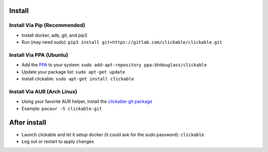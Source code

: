 .. _install:

Install
=======

Install Via Pip (Recommended)
-----------------------------

* Install docker, adb, git, and pip3
* Run (may need sudo): ``pip3 install git+https://gitlab.com/clickable/clickable.git``

Install Via PPA (Ubuntu)
------------------------

* Add the `PPA <https://launchpad.net/~bhdouglass/+archive/ubuntu/clickable>`__ to your system: ``sudo add-apt-repository ppa:bhdouglass/clickable``
* Update your package list: ``sudo apt-get update``
* Install clickable: ``sudo apt-get install clickable``

Install Via AUR (Arch Linux)
----------------------------

* Using your favorite AUR helper, install the `clickable-git package <https://aur.archlinux.org/packages/clickable-git/>`__
* Example: ``pacaur -S clickable-git``

After install
=============

* Launch clickable and let it setup docker (it could ask for the sudo password): ``clickable``
* Log out or restart to apply changes
